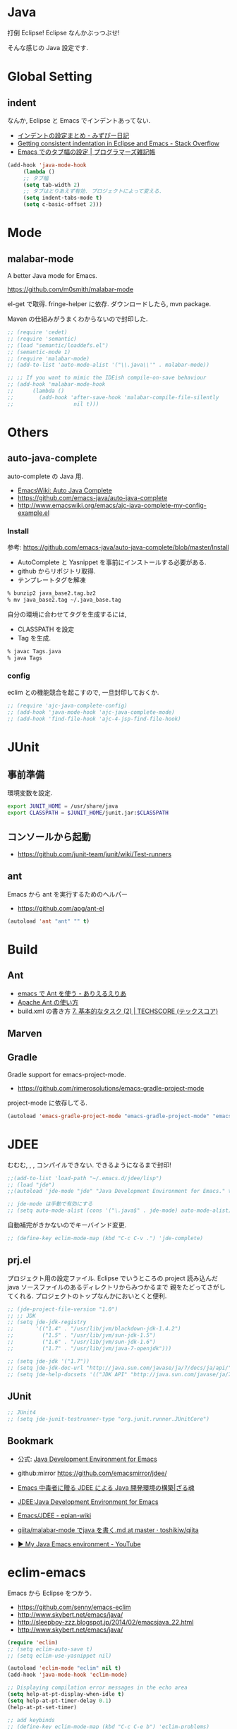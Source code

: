 * Java
  打倒 Eclipse! Eclipse なんかぶっつぶせ!

  そんな感じの Java 設定です.
  
* Global Setting
** indent
   なんか, Eclipse と Emacs でインデントあってない.

   - [[http://d.hatena.ne.jp/mzp/20090618/emacs][インデントの設定まとめ - みずぴー日記]]
   - [[http://stackoverflow.com/questions/5556558/getting-consistent-indentation-in-eclipse-and-emacs][Getting consistent indentation in Eclipse and Emacs - Stack Overflow]]
   - [[http://yohshiy.blog.fc2.com/blog-entry-172.html][Emacs でのタブ幅の設定 | プログラマーズ雑記帳]]

#+begin_src emacs-lisp
(add-hook 'java-mode-hook
	 (lambda ()
	 ;; タブ幅
	 (setq tab-width 2)
	 ;; タブはとりあえず有効. プロジェクトによって変える.
	 (setq indent-tabs-mode t)
	 (setq c-basic-offset 2)))
#+end_src

* Mode
** malabar-mode
   A better Java mode for Emacs.

   https://github.com/m0smith/malabar-mode

   el-get で取得. fringe-helper に依存. ダウンロードしたら, mvn package.

   Maven の仕組みがうまくわからないので封印した.

#+begin_src emacs-lisp
;; (require 'cedet)
;; (require 'semantic)
;; (load "semantic/loaddefs.el")
;; (semantic-mode 1)
;; (require 'malabar-mode)
;; (add-to-list 'auto-mode-alist '("\\.java\\'" . malabar-mode))

;; ;; If you want to mimic the IDEish compile-on-save behaviour
;; (add-hook 'malabar-mode-hook
;;      (lambda () 
;;        (add-hook 'after-save-hook 'malabar-compile-file-silently
;;                   nil t)))
#+end_src

* Others
** auto-java-complete
   auto-complete の Java 用.
   - [[http://www.emacswiki.org/emacs/AutoJavaComplete][EmacsWiki: Auto Java Complete]]
   - https://github.com/emacs-java/auto-java-complete
   - http://www.emacswiki.org/emacs/ajc-java-complete-my-config-example.el

*** Install
    参考: https://github.com/emacs-java/auto-java-complete/blob/master/Install

    - AutoComplete と Yasnippet を事前にインストールする必要がある.
    - github からリポジトリ取得.
    - テンプレートタグを解凍

#+begin_src bash
% bunzip2 java_base2.tag.bz2
% mv java_base2.tag ~/.java_base.tag
#+end_src

  自分の環境に合わせてタグを生成するには,

    - CLASSPATH を設定
    - Tag を生成.

#+begin_src bash
% javac Tags.java
% java Tags
#+end_src

*** config
    eclim との機能競合を起こすので, 一旦封印しておくか.

#+begin_src emacs-lisp
;; (require 'ajc-java-complete-config)
;; (add-hook 'java-mode-hook 'ajc-java-complete-mode)
;; (add-hook 'find-file-hook 'ajc-4-jsp-find-file-hook)
#+end_src

* JUnit
** 事前準備
   環境変数を設定.

#+begin_src bash
export JUNIT_HOME = /usr/share/java
export CLASSPATH = $JUNIT_HOME/junit.jar:$CLASSPATH
#+end_src

** コンソールから起動
   - https://github.com/junit-team/junit/wiki/Test-runners

** ant
   Emacs から ant を実行するためのヘルパー
   - https://github.com/apg/ant-el

#+begin_src emacs-lisp
(autoload 'ant "ant" "" t)
#+end_src

* Build
** Ant
   - [[http://dev.ariel-networks.com/Members/matsuyama/emacs-ant/][emacs で Ant を使う - ありえるえりあ]]
   - [[http://www.javadrive.jp/ant/][Apache Ant の使い方]]
   - build.xml の書き方 [[http://www.techscore.com/tech/Java/ApacheJakarta/Ant/7-2/][7. 基本的なタスク (2) | TECHSCORE (テックスコア)]]   

** Marven

** Gradle
   Gradle support for emacs-project-mode.
   - https://github.com/rimerosolutions/emacs-gradle-project-mode

   project-mode に依存してる.

   #+begin_src emacs-lisp
   (autoload 'emacs-gradle-project-mode "emacs-gradle-project-mode" "emacs-gradle-Project Mode" t)
   #+end_src

* JDEE
  むむむ, , , コンパイルできない. できるようになるまで封印!

#+begin_src emacs-lisp
;;(add-to-list 'load-path "~/.emacs.d/jdee/lisp")
;; (load "jde")
;;(autoload 'jde-mode "jde" "Java Development Environment for Emacs." t)

;; jde-mode は手動で有効にする
;; (setq auto-mode-alist (cons '("\.java$" . jde-mode) auto-mode-alist))
#+end_src

自動補完がきかないのでキーバインド変更.

#+begin_src emacs-lisp
;; (define-key eclim-mode-map (kbd "C-c C-v .") 'jde-complete)
#+end_src

** prj.el
   プロジェクト用の設定ファイル. Eclipse でいうところの.project
   読み込んだ java ソースファイルのあるディレクトリからみつかるまで
   親をたどってさがしてくれる.
   プロジェクトのトップなんかにおいとくと便利.

#+begin_src emacs-lisp
;; (jde-project-file-version "1.0")
;; ;; JDK
;; (setq jde-jdk-registry
;;       '(("1.4" . "/usr/lib/jvm/blackdown-jdk-1.4.2")
;;         ("1.5" . "/usr/lib/jvm/sun-jdk-1.5")
;;         ("1.6" . "/usr/lib/jvm/sun-jdk-1.6")
;;         ("1.7" . "/usr/lib/jvm/java-7-openjdk")))

;; (setq jde-jdk '("1.7"))
;; (setq jde-jdk-doc-url "http://java.sun.com/javase/ja/7/docs/ja/api/")
;; (setq jde-help-docsets '(("JDK API" "http://java.sun.com/javase/ja/7/docs/ja/api/" nil)))
#+end_src
   
** JUnit

#+begin_src emacs-lisp
;; JUnit4
;; (setq jde-junit-testrunner-type "org.junit.runner.JUnitCore")
#+end_src

** Bookmark
   - 公式: [[http://jdee.sourceforge.net/][Java Development Environment for Emacs]]
   - github:mirror https://github.com/emacsmirror/jdee/

   - [[http://mikio.github.io/article/2012/12/23_emacsjdeejava.html][Emacs 中毒者に贈る JDEE による Java 開発環境の構築|ざる魂]]
   - [[http://www.02.246.ne.jp/~torutk/jdee/jdee.html][JDEE:Java Development Environment for Emacs]]
   - [[http://epian-wiki.appspot.com/wiki/Emacs/JDEE][Emacs/JDEE - epian-wiki]]
   - [[https://github.com/toshikiw/qiita/blob/master/malabar-mode%E3%81%A6%E3%82%99java%E3%82%92%E6%9B%B8%E3%81%8F.md][qiita/malabar-mode でjava を書く.md at master · toshikiw/qiita]]
   - [[https://www.youtube.com/watch?v=wsqzBEJoHLY][▶ My Java Emacs environment - YouTube]]

* eclim-emacs
   Emacs から Eclipse をつかう.

  - https://github.com/senny/emacs-eclim
  - http://www.skybert.net/emacs/java/
  - http://sleepboy-zzz.blogspot.jp/2014/02/emacsjava_22.html
  - http://www.skybert.net/emacs/java/

#+begin_src emacs-lisp
(require 'eclim)
;; (setq eclim-auto-save t)
;; (setq eclim-use-yasnippet nil)

(autoload 'eclim-mode "eclim" nil t)
(add-hook 'java-mode-hook 'eclim-mode)

;; Displaying compilation error messages in the echo area
(setq help-at-pt-display-when-idle t)
(setq help-at-pt-timer-delay 0.1)
(help-at-pt-set-timer)

;; add keybinds
;; (define-key eclim-mode-map (kbd "C-c C-e b") 'eclim-problems)
(define-key eclim-mode-map (kbd "C-c C-e p q") 'eclim-problems-compilation-buffer)
(define-key eclim-mode-map (kbd "C-c C-e p o") 'eclim-problems-open)
(define-key eclim-mode-map (kbd "C-c C-e p n") 'eclim-problems-next)
(define-key eclim-mode-map (kbd "C-c C-e p p") 'eclim-problems-previous)
;; Re-map `eclim-project-create' to C so that I can use c for
;; `eclim-problems-correct'
(define-key eclim-mode-map (kbd "C-c C-e p C") 'eclim-project-create)
(define-key eclim-mode-map (kbd "C-c C-e p c") 'eclim-problems-correct)
(define-key eclim-mode-map (kbd "M-.") 'eclim-java-find-declaration)
;; find-references = list-callers.
(define-key eclim-mode-map (kbd "C-c C-e l") 'eclim-java-find-references)

;; skip warning error
(setq compilation-skip-threshold 2)

(when linux-p
(setq eclim-eclipse-dirs "/usr/share/eclipse")
(setq eclim-executable "/usr/share/eclipse/eclim")
(setq eclimd-executable "/usr/share/eclipse/eclimd")
(setq eclimd-default-workspace "/home/tsu-nera/repo/eclipse_mooc_work")
)
   #+end_src

** eclimd
   start-eclimd/stop-eclimd で起動・終了.

#+begin_src emacs-lisp
;; eclim daemon
(require 'eclimd)
#+end_src

   心なしか, Emacs から起動するよりも, コマンドラインから起動したほうが
   Emacs が軽く動作する.

** 自動保管

#+begin_src emacs-lisp
;; regular auto-complete initialization
;; (require 'auto-complete-config)
;; (ac-config-default)

;; ajc-java-complete-config を利用するため一旦封印
;; add the emacs-eclim source
;; (add-hook 'java-mode-hook 
;;    (lambda () 
;;    (require 'ac-emacs-eclim-source)
;;    (ac-emacs-eclim-config)
;;    ))

;; for company-mode
;; (require 'company-emacs-eclim)
;; (company-emacs-eclim-setup)

#+end_src

** Program 起動
   org.eclim.java.run.mainclass にメインクラスを設定.

   - [[http://eclim.org/vim/java/java.html][Java / Jps - eclim (eclipse + vim)]]
   - [[http://eclim.org/vim/settings.html][Settings - eclim (eclipse + vim)]]
   - [[http://stackoverflow.com/questions/7394811/eclim-what-to-set-org-eclim-java-run-mainclass-to][vim - Eclim - What to set org.eclim.java.run.mainclass to? - Stack Overflow]]


  設定方法は, .settings/org.eclim.prefs というファイルを作成して,以下を書き込む

  #+begin_src language
  org.eclim.java.run.mainclass=<Class Name>
  #+end_src

  しかし, これだけでは動作しなかった. main メソッドの場所で
  eclim-run-class を実行すると, ようやく eclim 経由で java program が起動.
  
  起動は, eclim の機能を利用するのではなくて,
  別のビルドツールを利用したほうがいいな.

** JUnit 起動

#+begin_src emacs-lisp
(defun eclim-run-test ()
  (interactive)
  (if (not (string= major-mode "java-mode"))
    (message "Sorry cannot run current buffer."))
  (compile (concat eclim-executable " -command java_junit -p " eclim--project-name " -t " (eclim-package-and-class))))
;; (define-key eclim-mode-map (kbd "C-c C-e j t") 'eclim-run-test)
(define-key eclim-mode-map (kbd "C-c C-e j t") 'recompile)
#+end_src

実は, recompile でよかったりして..

* Android
